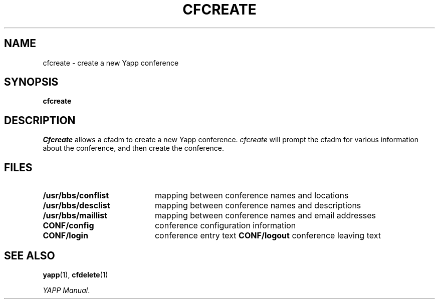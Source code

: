 .\" @(#)yapp.1 1.1 95/09/21 Armidale Software
.ds ~ \u\(ap\d
.TH CFCREATE 1 "21 September 1995"
.SH NAME
cfcreate \- create a new Yapp conference
.SH SYNOPSIS
.B cfcreate
.SH DESCRIPTION
.LP
.I Cfcreate
allows a cfadm to create a new Yapp conference.  
.I cfcreate
will prompt the cfadm for various information about the conference,
and then create the conference.
.SH FILES
.PD 0
.TP 20
.B /usr/bbs/conflist
mapping between conference names and locations
.TP
.B /usr/bbs/desclist
mapping between conference names and descriptions
.TP
.B /usr/bbs/maillist
mapping between conference names and email addresses
.TP
.B CONF/config
conference configuration information
.TP
.B CONF/login
conference entry text
.B CONF/logout
conference leaving text
.PD
.br
.ne 6
.SH SEE ALSO
.BR yapp (1),
.BR cfdelete (1) 
.LP
.IR "YAPP Manual" .
